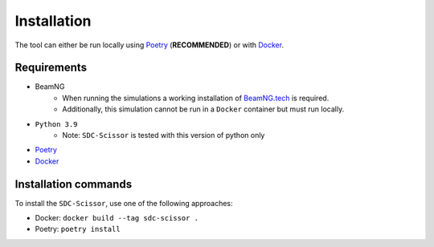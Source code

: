 Installation
============
The tool can either be run locally using `Poetry <https://python-poetry.org/docs/>`_ (**RECOMMENDED**) or with
`Docker <https://docs.docker.com/get-docker/>`_.

Requirements
------------
* BeamNG
    * When running the simulations a working installation of `BeamNG.tech <https://beamng.tech>`_ is required.
    * Additionally, this simulation cannot be run in a ``Docker`` container but must run locally.
* ``Python 3.9``
    * Note: ``SDC-Scissor`` is tested with this version of python only
* `Poetry <https://python-poetry.org/docs/>`_
* `Docker <https://docs.docker.com/get-docker/>`_

Installation commands
---------------------
To install the ``SDC-Scissor``, use one of the following approaches:

* Docker: ``docker build --tag sdc-scissor .``
* Poetry: ``poetry install``
